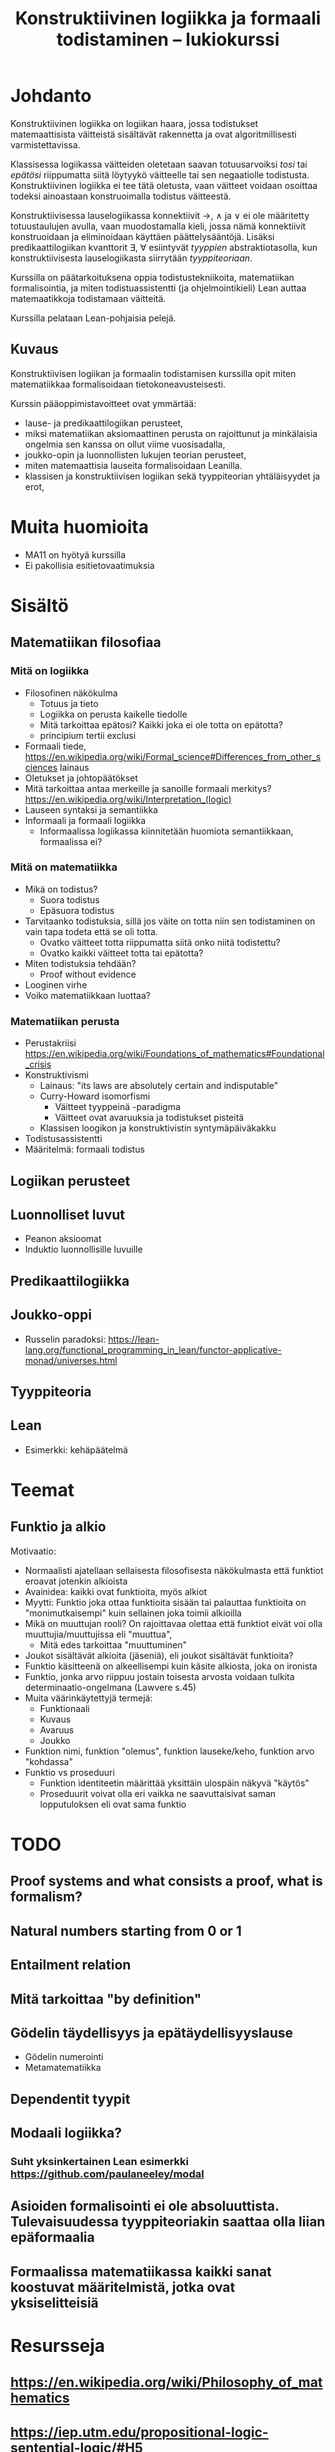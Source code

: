 #+title: Konstruktiivinen logiikka ja formaali todistaminen – lukiokurssi

* Johdanto
Konstruktiivinen logiikka on logiikan haara, jossa todistukset matemaattisista väitteistä sisältävät rakennetta ja ovat algoritmillisesti varmistettavissa.

Klassisessa logiikassa väitteiden oletetaan saavan totuusarvoiksi /tosi/ tai /epätösi/ riippumatta siitä löytyykö väitteelle tai sen negaatiolle todistusta. Konstruktiivinen logiikka ei tee tätä oletusta, vaan väitteet voidaan osoittaa todeksi ainoastaan konstruoimalla todistus väitteestä.

Konstruktiivisessa lauselogiikassa konnektiivit →, ∧ ja ∨ ei ole määritetty totuustaulujen avulla, vaan muodostamalla kieli, jossa nämä konnektiivit konstruoidaan ja eliminoidaan käyttäen päättelysääntöjä. Lisäksi predikaattilogiikan kvanttorit ∃, ∀ esiintyvät /tyyppien/ abstraktiotasolla, kun konstruktiivisesta lauselogiikasta siirrytään /tyyppiteoriaan/.

Kurssilla on päätarkoituksena oppia todistustekniikoita, matematiikan formalisointia, ja miten todistuassistentti (ja ohjelmointikieli) Lean auttaa matemaatikkoja todistamaan väitteitä.

Kurssilla pelataan Lean-pohjaisia pelejä.

** Kuvaus
Konstruktiivisen logiikan ja formaalin todistamisen kurssilla opit miten matematiikkaa formalisoidaan tietokoneavusteisesti.

Kurssin pääoppimistavoitteet ovat ymmärtää:
- lause- ja predikaattilogiikan perusteet,
- miksi matematiikan aksiomaattinen perusta on rajoittunut ja minkälaisia ongelmia sen kanssa on ollut viime vuosisadalla,
- joukko-opin ja luonnollisten lukujen teorian perusteet,
- miten matemaattisia lauseita formalisoidaan Leanilla.
- klassisen ja konstruktiivisen logiikan sekä tyyppiteorian yhtäläisyydet ja erot,

* Muita huomioita
- MA11 on hyötyä kurssilla
- Ei pakollisia esitietovaatimuksia

* Sisältö
** Matematiikan filosofiaa
*** Mitä on logiikka
- Filosofinen näkökulma
  - Totuus ja tieto
  - Logiikka on perusta kaikelle tiedolle
  - Mitä tarkoittaa epätosi? Kaikki joka ei ole totta on epätotta?
  - principium tertii exclusi
- Formaali tiede, <https://en.wikipedia.org/wiki/Formal_science#Differences_from_other_sciences> lainaus
- Oletukset ja johtopäätökset
- Mitä tarkoittaa antaa merkeille ja sanoille formaali merkitys? <https://en.wikipedia.org/wiki/Interpretation_(logic)>
- Lauseen syntaksi ja semantiikka
- Informaali ja formaali logiikka
  - Informaalissa logiikassa kiinnitetään huomiota semantiikkaan, formaalissa ei?

*** Mitä on matematiikka
- Mikä on todistus?
  - Suora todistus
  - Epäsuora todistus
- Tarvitaanko todistuksia, sillä jos väite on totta niin sen todistaminen on vain tapa todeta että se oli totta.
  - Ovatko väitteet totta riippumatta siitä onko niitä todistettu?
  - Ovatko kaikki väitteet totta tai epätotta?
- Miten todistuksia tehdään?
  - Proof without evidence
- Looginen virhe
- Voiko matematiikkaan luottaa?

*** Matematiikan perusta
- Perustakriisi <https://en.wikipedia.org/wiki/Foundations_of_mathematics#Foundational_crisis>
- Konstruktivismi
  - Lainaus: "its laws are absolutely certain and indisputable"
  - Curry-Howard isomorfismi
    - Väitteet tyyppeinä -paradigma
    - Väitteet ovat avaruuksia ja todistukset pisteitä
  - Klassisen loogikon ja konstruktivistin syntymäpäiväkakku
- Todistusassistentti
- Määritelmä: formaali todistus

** Logiikan perusteet

** Luonnolliset luvut
- Peanon aksioomat
- Induktio luonnollisille luvuille

** Predikaattilogiikka

** Joukko-oppi
- Russelin paradoksi: <https://lean-lang.org/functional_programming_in_lean/functor-applicative-monad/universes.html>

** Tyyppiteoria

** Lean
- Esimerkki: kehäpäätelmä

* Teemat
** Funktio ja alkio
Motivaatio:
- Normaalisti ajatellaan sellaisesta filosofisesta näkökulmasta että funktiot eroavat jotenkin alkioista
- Avainidea: kaikki ovat funktioita, myös alkiot
- Myytti: Funktio joka ottaa funktioita sisään tai palauttaa funktioita on "monimutkaisempi" kuin sellainen joka toimii alkioilla
- Mikä on muuttujan rooli? On rajoittavaa olettaa että funktiot eivät voi olla muuttujia/muuttujissa eli "muuttua",
  - Mitä edes tarkoittaa "muuttuminen"
- Joukot sisältävät alkioita (jäseniä), eli joukot sisältävät funktioita?
- Funktio käsitteenä on alkeellisempi kuin käsite alkiosta, joka on ironista
- Funktio, jonka arvo riippuu jostain toisesta arvosta voidaan tulkita determinaatio-ongelmana (Lawvere s.45)
- Muita väärinkäytettyjä termejä:
  - Funktionaali
  - Kuvaus
  - Avaruus
  - Joukko
- Funktion nimi, funktion "olemus", funktion lauseke/keho, funktion arvo "kohdassa"
- Funktio vs proseduuri
  - Funktion identiteetin määrittää yksittäin ulospäin näkyvä "käytös"
  - Proseduurit voivat olla eri vaikka ne saavuttaisivat saman lopputuloksen eli ovat sama funktio

* TODO
** Proof systems and what consists a proof, what is formalism?
** Natural numbers starting from 0 or 1
** Entailment relation
** Mitä tarkoittaa "by definition"
** Gödelin täydellisyys ja epätäydellisyyslause
- Gödelin numerointi
- Metamatematiikka
** Dependentit tyypit
** Modaali logiikka?
*** Suht yksinkertainen Lean esimerkki <https://github.com/paulaneeley/modal>

** Asioiden formalisointi ei ole absoluuttista. Tulevaisuudessa tyyppiteoriakin saattaa olla liian epäformaalia
** Formaalissa matematiikassa kaikki sanat koostuvat määritelmistä, jotka ovat yksiselitteisiä
* Resursseja
** <https://en.wikipedia.org/wiki/Philosophy_of_mathematics>
** <https://iep.utm.edu/propositional-logic-sentential-logic/#H5>
** Joitain tehtäviä TPiListä: <https://lean-lang.org/theorem_proving_in_lean4/propositions_and_proofs.html#exercises>
** Laadukkaat lean luentodiat tyypeistä propositioista ja universumeista <https://math.berkeley.edu/~kmill/talks/2020-06-26-lean-seminar.pdf>
** <https://en.wikipedia.org/wiki/Brouwer%E2%80%93Hilbert_controversy>
** Muita kursseja jotka ovat käyttäneet Leania
<https://leanprover-community.github.io/teaching/courses.html>


* Nix käyttöohjeet
Seuraavilla komennoilla saat mkdocsin pyörimään

#+BEGIN_SRC sh
nix develop --impure
nix run .#serve
#+END_SRC

* Lean4game käyttöohjeetn

#+begin_src sh
cd lean4game
npm install
npm start
#+end_src

Toisessa terminaalissa aja

#+begin_src shell
cd ConstructiveLogicCourseGame
nix run .#autobuild
#+end_src

Huomaa, että autobuild buildaa vasta kun koodiin tulee muutos, joten lisää esim. rivinvaihto jonnekin

Sitten avaa <http://localhost:3000/#/g/local/ConstructiveLogicCourseGame/>

* Beamer käyttöohje
Lataa LaTeX workshop <https://marketplace.visualstudio.com/items?itemName=James-Yu.latex-workshop>

Ohjeet miten lisätä ja latoa kuvia: <https://latex-beamer.com/tutorials/beamer-figure/>
